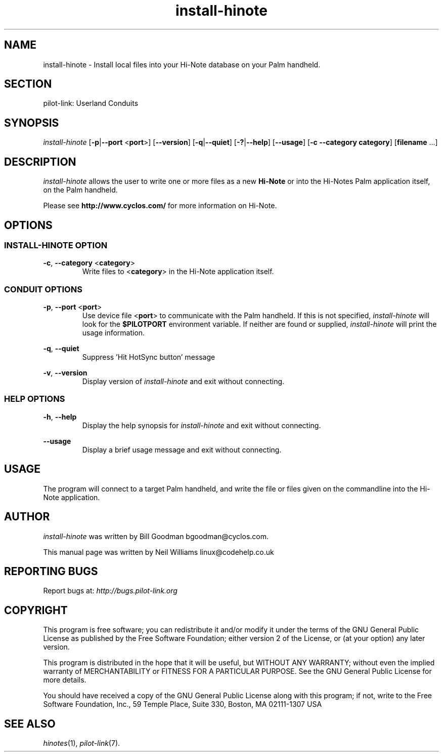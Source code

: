 .TH install\-hinote "1"  "Copyright 1996\-2005 FSF" "pilot\-link 0.12.0-pre4" 
.SH NAME
install\-hinote \- Install local files into your Hi\-Note database on your Palm handheld. 
.SH SECTION
pilot\-link: Userland Conduits
.SH SYNOPSIS
\fIinstall\-hinote\fR
[\fB\-p\fR|\fB\-\-port\fR <\fBport\fR>]
[\fB\-\-version\fR] [\fB\-q\fR|\fB\-\-quiet\fR]
[\fB\-?\fR|\fB\-\-help\fR] [\fB\-\-usage\fR]
[\fB\-c\fR \fB\-\-category\fR \fBcategory\fR]
[\fBfilename\fR ...]
.SH DESCRIPTION
\fIinstall\-hinote\fR allows the user to write one or
more files as a new \fBHi\-Note\fR or into the Hi\-Notes
Palm application itself, on the Palm handheld.
.PP
Please see \fBhttp://www.cyclos.com/\fR for more
information on Hi\-Note.
.SH OPTIONS
.SS "INSTALL\-HINOTE OPTION"
\fB\-c\fR,
\fB\-\-category\fR
<\fBcategory\fR>
.RS 
Write files to <\fBcategory\fR> in the
Hi\-Note application itself.
.RE
.SS "CONDUIT OPTIONS"
\fB\-p\fR, \fB\-\-port\fR
<\fBport\fR>
.RS 
Use device file <\fBport\fR> to communicate
with the Palm handheld. If this is not specified,
\fIinstall\-hinote\fR will look for the
\fB$PILOTPORT\fR environment variable. If neither
are
found or supplied, \fIinstall\-hinote\fR will
print the usage information.
.RE
.PP
\fB\-q\fR, \fB\-\-quiet\fR
.RS 
Suppress 'Hit HotSync button' message
.RE
.PP
\fB\-v\fR, \fB\-\-version\fR
.RS 
Display version of \fIinstall\-hinote\fR and exit
without connecting.
.RE
.SS "HELP OPTIONS"
\fB\-h\fR, \fB\-\-help\fR
.RS 
Display the help synopsis for \fIinstall\-hinote\fR
and exit without connecting.
.RE
.PP
\fB\-\-usage\fR 
.RS 
Display a brief usage message and exit without connecting.
.RE
.SH USAGE
The program will connect to a target Palm handheld, and write the
file
or files given on the commandline into the Hi\-Note application.
.SH AUTHOR
\fIinstall\-hinote\fR was written by Bill Goodman
bgoodman@cyclos.com.
.PP
This manual page was written by Neil Williams
linux@codehelp.co.uk
.SH "REPORTING BUGS"
Report bugs at:
\fIhttp://bugs.pilot\-link.org\fR
.SH COPYRIGHT
This program is free software; you can redistribute it and/or
modify it under the terms of the GNU General Public License as
published by the Free Software Foundation; either version 2 of the 
License, or (at your option) any later version.
.PP
This program is distributed in the hope that it will be useful,
but WITHOUT ANY WARRANTY; without even the implied warranty of
MERCHANTABILITY or FITNESS FOR A PARTICULAR PURPOSE. See the GNU
General Public License for more details.
.PP
You should have received a copy of the GNU General Public
License along with this program; if not, write to the Free Software
Foundation, Inc., 59 Temple Place, Suite 330, Boston, MA 02111\-1307 
USA
.SH "SEE ALSO"
\fIhinotes\fR(1),
\fIpilot\-link\fR(7).

